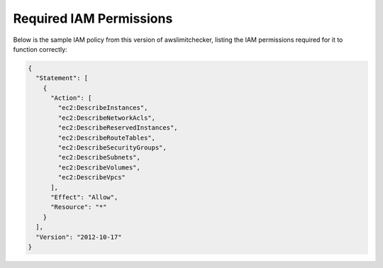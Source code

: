 
.. -- WARNING -- WARNING -- WARNING
   This document is automatically generated by
   awslimitchecker/docs/build_generated_docs.py.
   Please edit that script, or the template it points to.

.. _iam_policy:

Required IAM Permissions
========================

Below is the sample IAM policy from this version of awslimitchecker, listing the IAM
permissions required for it to function correctly:

.. code-block:: json

    {
      "Statement": [
        {
          "Action": [
            "ec2:DescribeInstances", 
            "ec2:DescribeNetworkAcls", 
            "ec2:DescribeReservedInstances", 
            "ec2:DescribeRouteTables", 
            "ec2:DescribeSecurityGroups", 
            "ec2:DescribeSubnets", 
            "ec2:DescribeVolumes", 
            "ec2:DescribeVpcs"
          ], 
          "Effect": "Allow", 
          "Resource": "*"
        }
      ], 
      "Version": "2012-10-17"
    }

